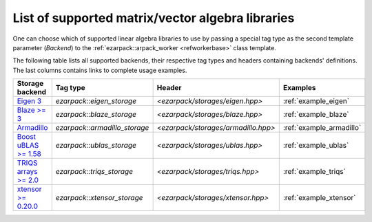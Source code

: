 .. _backends:

List of supported matrix/vector algebra libraries
=================================================

One can choose which of supported linear algebra libraries to use by passing
a special tag type as the second template parameter (`Backend`) to
the :ref:`ezarpack::arpack_worker <refworkerbase>` class template.

The following table lists all supported backends, their respective tag types
and headers containing backends' definitions. The last columns contains links
to complete usage examples.

.. list-table::
  :header-rows: 1
  :align: left
  :widths: auto

  * - Storage backend
    - Tag type
    - Header
    - Examples

  * - `Eigen 3 <http://eigen.tuxfamily.org>`_
    - `ezarpack::eigen_storage`
    - `<ezarpack/storages/eigen.hpp>`
    - :ref:`example_eigen`

  * - `Blaze >= 3 <https://bitbucket.org/blaze-lib/blaze>`_
    - `ezarpack::blaze_storage`
    - `<ezarpack/storages/blaze.hpp>`
    - :ref:`example_blaze`

  * - `Armadillo <http://arma.sourceforge.net>`_
    - `ezarpack::armadillo_storage`
    - `<ezarpack/storages/armadillo.hpp>`
    - :ref:`example_armadillo`

  * - `Boost uBLAS >= 1.58 \
      <https://www.boost.org/doc/libs/1_58_0/libs/numeric/ublas/doc>`_
    - `ezarpack::ublas_storage`
    - `<ezarpack/storages/ublas.hpp>`
    - :ref:`example_ublas`

  * - `TRIQS arrays >= 2.0 <https://triqs.github.io/triqs/latest/>`_
    - `ezarpack::triqs_storage`
    - `<ezarpack/storages/triqs.hpp>`
    - :ref:`example_triqs`

  * -  `xtensor >= 0.20.0 <https://github.com/xtensor-stack/xtensor>`_
    - `ezarpack::xtensor_storage`
    - `<ezarpack/storages/xtensor.hpp>`
    - :ref:`example_xtensor`
